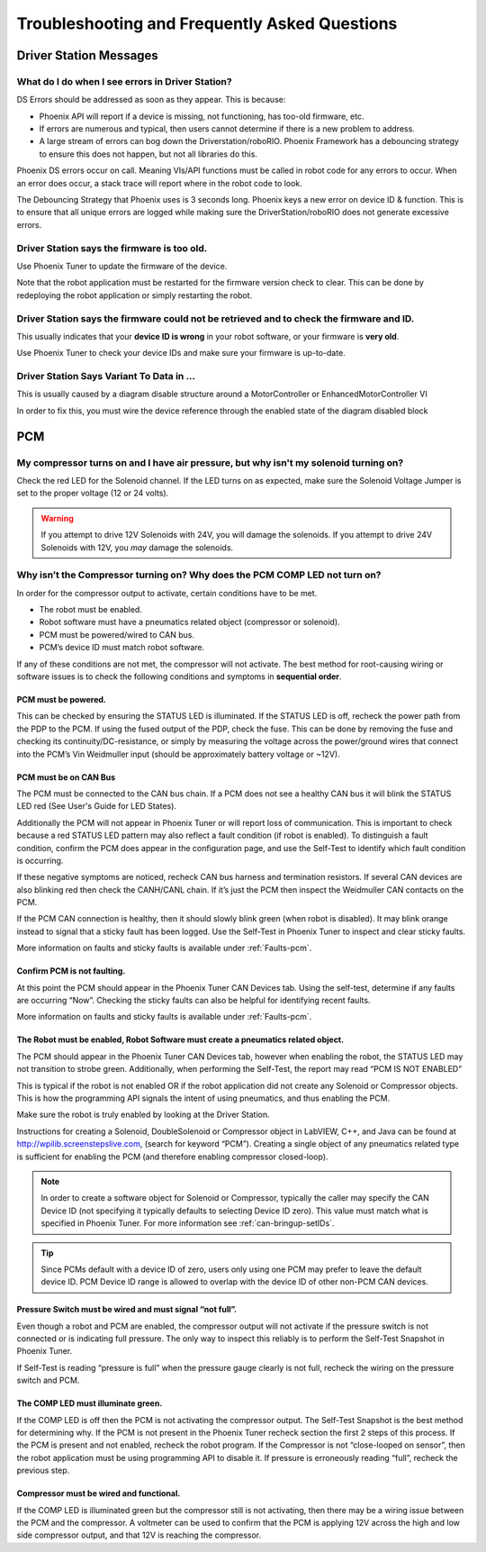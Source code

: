 Troubleshooting and Frequently Asked Questions
========================================================================================================

Driver Station Messages
~~~~~~~~~~~~~~~~~~~~~~~~~~~~~~~~~~~~~~~~~~~~~~~~~~~~~~~~~~~~~~~~~~~~~

What do I do when I see errors in Driver Station?
------------------------------------------------------------------------------------------------
DS Errors should be addressed as soon as they appear. This is because:

- Phoenix API will report if a device is missing, not functioning, has too-old firmware, etc.
- If errors are numerous and typical, then users cannot determine if there is a new problem to address.
- A large stream of errors can bog down the Driverstation/roboRIO. Phoenix Framework has a debouncing strategy to ensure this does not happen, but not all libraries do this.

Phoenix DS errors occur on call. Meaning VIs/API functions must be called in robot code for any errors to occur.
When an error does occur, a stack trace will report where in the robot code to look.

The Debouncing Strategy that Phoenix uses is 3 seconds long. 
Phoenix keys a new error on device ID & function. This is to ensure that all unique errors are logged while making sure the DriverStation/roboRIO does not generate excessive errors.

Driver Station says the firmware is too old.
------------------------------------------------------------------------------------------------

.. image:: img/faq-1.png

Use Phoenix Tuner to update the firmware of the device.

Note that the robot application must be restarted for the firmware version check to clear. This can be done by redeploying the robot application or simply restarting the robot.

Driver Station says the firmware could not be retrieved and to check the firmware and ID.
------------------------------------------------------------------------------------------------

.. image:: img/faq-2.png

This usually indicates that your **device ID is wrong** in your robot software, or your firmware is **very old**.

Use Phoenix Tuner to check your device IDs and make sure your firmware is up-to-date.

Driver Station Says Variant To Data in ...
------------------------------------------------------------------------------------------------

.. image:: img/faq-3.png

This is usually caused by a diagram disable structure around a MotorController or EnhancedMotorController VI

.. image:: img/faq-4.png

In order to fix this, you must wire the device reference through the enabled state of the diagram disabled block

.. image:: img/faq-5.png

.. image:: img/faq-6.png


PCM
~~~~~~~~~~~~~~~~~~~~~~~~~~~~~~~~~~~~~~~~~~~~~~~~~~~~~~~~~~~~~~~~~~~~~

My compressor turns on and I have air pressure, but why isn't my solenoid turning on?
------------------------------------------------------------------------------------------------

Check the red LED for the Solenoid channel.  If the LED turns on as expected, make sure the Solenoid Voltage Jumper is set to the proper voltage (12 or 24 volts).

.. image:: img/pcm-sol-jumper.png

.. warning:: If you attempt to drive 12V Solenoids with 24V, you will damage the solenoids.  If you attempt to drive 24V Solenoids with 12V, you *may* damage the solenoids.


Why isn’t the Compressor turning on? Why does the PCM COMP LED not turn on? 
------------------------------------------------------------------------------------------------

In order for the compressor output to activate, certain conditions have to be met.

- The robot must be enabled.
- Robot software must have a pneumatics related object (compressor or solenoid).
- PCM must be powered/wired to CAN bus.
- PCM’s device ID must match robot software.

If any of these conditions are not met, the compressor will not activate. The best method for root-causing wiring or software issues is to check the following conditions and symptoms in **sequential order**. 


PCM must be powered.
^^^^^^^^^^^^^^^^^^^^^^^^^^^^^^^^^^^^^^^^^^^^^^^^^^^^^^^^^^^^^^^^^^^^^^^^^^

This can be checked by ensuring the STATUS LED is illuminated. If the STATUS LED is off, recheck the power path from the PDP to the PCM. If using the fused output of the PDP, check the fuse. This can be done by removing the fuse and checking its continuity/DC-resistance, or simply by measuring the voltage across the power/ground wires that connect into the PCM’s Vin Weidmuller input (should be approximately battery voltage or ~12V).


PCM must be on CAN Bus
^^^^^^^^^^^^^^^^^^^^^^^^^^^^^^^^^^^^^^^^^^^^^^^^^^^^^^^^^^^^^^^^^^^^^^^^^^
The PCM must be connected to the CAN bus chain. If a PCM does not see a healthy CAN bus it will blink the STATUS LED red (See User's Guide for LED States).

Additionally the PCM will not appear in Phoenix Tuner or will report loss of communication. This is important to check because a red STATUS LED pattern may also reflect a fault condition (if robot is enabled). To distinguish a fault condition, confirm the PCM does appear in the configuration page, and use the Self-Test to identify which fault condition is occurring.

If these negative symptoms are noticed, recheck CAN bus harness and termination resistors. If several CAN devices are also blinking red then check the CANH/CANL chain. If it’s just the PCM then inspect the Weidmuller CAN contacts on the PCM.

If the PCM CAN connection is healthy, then it should slowly blink green (when robot is disabled). It may blink orange instead to signal that a sticky fault has been logged. Use the Self-Test in Phoenix Tuner to inspect and clear sticky faults.

More information on faults and sticky faults is available under :ref:`Faults-pcm`.

Confirm PCM is not faulting.
^^^^^^^^^^^^^^^^^^^^^^^^^^^^^^^^^^^^^^^^^^^^^^^^^^^^^^^^^^^^^^^^^^^^^^^^^^
At this point the PCM should appear in the Phoenix Tuner CAN Devices tab. Using the self-test, determine if any faults are occurring “Now”. Checking the sticky faults can also be helpful for identifying recent faults. 

.. image:: img/pcm-selftest-1.png

More information on faults and sticky faults is available under :ref:`Faults-pcm`.


The Robot must be enabled, Robot Software must create a pneumatics related object.
^^^^^^^^^^^^^^^^^^^^^^^^^^^^^^^^^^^^^^^^^^^^^^^^^^^^^^^^^^^^^^^^^^^^^^^^^^^^^^^^^^^^^^^^^^^^^^^^^^^^^^^^^^^^^^
The PCM should appear in the Phoenix Tuner CAN Devices tab, however when enabling the robot, the STATUS LED may not transition to strobe green. Additionally, when performing the Self-Test, the report may read “PCM IS NOT ENABLED”

.. image:: img/pcm-selftest-2.png

This is typical if the robot is not enabled OR if the robot application did not create any Solenoid or Compressor objects. This is how the programming API signals the intent of using pneumatics, and thus enabling the PCM. 

Make sure the robot is truly enabled by looking at the Driver Station.

Instructions for creating a Solenoid, DoubleSolenoid or Compressor object in LabVIEW, C++, and Java can be found at http://wpilib.screenstepslive.com, (search for keyword “PCM”). Creating a single object of any pneumatics related type is sufficient for enabling the PCM (and therefore enabling compressor closed-loop).

.. note:: In order to create a software object for Solenoid or Compressor, typically the caller may specify the CAN Device ID (not specifying it typically defaults to selecting Device ID zero). This value must match what is specified in Phoenix Tuner. For more information see :ref:`can-bringup-setIDs`.

.. tip:: Since PCMs default with a device ID of zero, users only using one PCM may prefer to leave the default device ID. PCM Device ID range is allowed to overlap with the device ID of other non-PCM CAN devices.


Pressure Switch must be wired and must signal “not full”.
^^^^^^^^^^^^^^^^^^^^^^^^^^^^^^^^^^^^^^^^^^^^^^^^^^^^^^^^^^^^^^^^^^^^^^^^^^^^^^^^^^^^^^^^^^^^^^^^^^^^^^^^^^^^^^

Even though a robot and PCM are enabled, the compressor output will not activate if the pressure switch is not connected or is indicating full pressure. The only way to inspect this reliably is to perform the Self-Test Snapshot in Phoenix Tuner.

.. image:: img/pcm-selftest-3.png

If Self-Test is reading “pressure is full” when the pressure gauge clearly is not full, recheck the wiring on the pressure switch and PCM. 


The COMP LED must illuminate green.
^^^^^^^^^^^^^^^^^^^^^^^^^^^^^^^^^^^^^^^^^^^^^^^^^^^^^^^^^^^^^^^^^^^^^^^^^^^^^^^^^^^^^^^^^^^^^^^^^^^^^^^^^^^^^^
If the COMP LED is off then the PCM is not activating the compressor output. The Self-Test Snapshot is the best method for determining why. If the PCM is not present in the Phoenix Tuner recheck section the first 2 steps of this process. If the PCM is present and not enabled, recheck the robot program. If the Compressor is not “close-looped on sensor”, then the robot application must be using programming API to disable it. If pressure is erroneously reading “full”, recheck the previous step.


Compressor must be wired and functional.
^^^^^^^^^^^^^^^^^^^^^^^^^^^^^^^^^^^^^^^^^^^^^^^^^^^^^^^^^^^^^^^^^^^^^^^^^^^^^^^^^^^^^^^^^^^^^^^^^^^^^^^^^^^^^^
If the COMP LED is illuminated green but the compressor still is not activating, then there may be a wiring issue between the PCM and the compressor. A voltmeter can be used to confirm that the PCM is applying 12V across the high and low side compressor output, and that 12V is reaching the compressor.